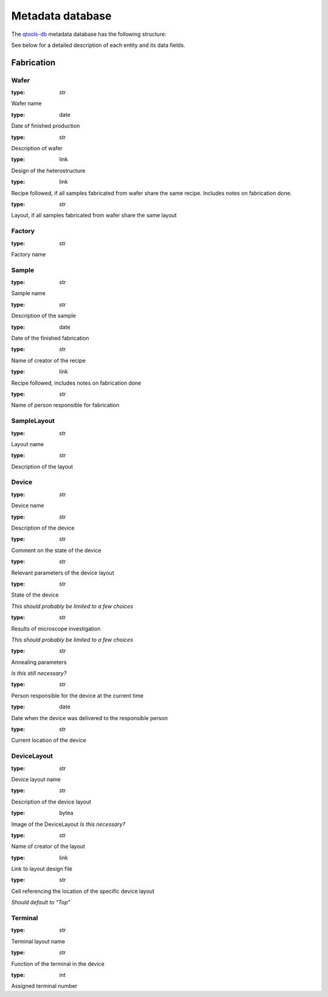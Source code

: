 Metadata database
=================

The `qtools-db <https://git-ce.rwth-aachen.de/qutech/lab_software/qtools_db>`__ metadata database has the following structure:

.. image:: diagrams/ERD/ERD.svg

See below for a detailed description of each entity and its data fields.

Fabrication
-----------

.. image:: diagrams/ERD_fab/ERD_fab.svg

Wafer
^^^^^

.. py:data:: name
:type: str

Wafer name

.. py:data:: production_date
:type: date

Date of finished production

.. py:data:: description
:type: str

Description of wafer

.. py:data:: heterostructure
:type: link

Design of the heterostructure

.. py:data:: recipe
:type: link

Recipe followed, if all samples fabricated from wafer share the same recipe.
Includes notes on fabrication done.


.. py:data:: layout
:type: str

Layout, if all samples fabricated from wafer share the same layout



Factory
^^^^^^^

.. py:data:: name
:type: str

Factory name


Sample
^^^^^^

.. py:data:: name
:type: str

Sample name

.. py:data:: description
:type: str

Description of the sample

.. py:data:: fabrication_date
:type: date

Date of the finished fabrication

.. py:data:: creator
:type: str

Name of creator of the recipe

.. py:data:: recipe
:type: link

Recipe followed, includes notes on fabrication done

.. py:data:: fabricator
:type: str

Name of person responsible for fabrication



SampleLayout
^^^^^^^^^^^^

.. py:data:: name
:type: str

Layout name

.. py:data:: description
:type: str

Description of the layout


Device
^^^^^^

.. py:data:: name
:type: str

Device name

.. py:data:: description
:type: str

Description of the device

.. py:data:: comment
:type: str

Comment on the state of the device

.. py:data:: layout_parameters
:type: str

Relevant parameters of the device layout

.. py:data:: status
:type: str

State of the device

*This should probably be limited to a few choices*

.. py:data:: microscope
:type: str

Results of microscope investigation

*This should probably be limited to a few choices*

.. py:data:: annealing
:type: str

Annealing parameters

*Is this still necessary?*

.. py:data:: responsible_person
:type: str

Person responsible for the device at the current time

.. py:data:: deliver_date
:type: date

Date when the device was delivered to the responsible person

.. py:data:: current_location
:type: str

Current location of the device



DeviceLayout
^^^^^^^^^^^^

.. py:data:: name
:type: str

Device layout name

.. py:data:: description
:type: str

Description of the device layout

.. py:data:: image
:type: bytea

Image of the DeviceLayout
*Is this necessary?*

.. py:data:: creator
:type: str

Name of creator of the layout

.. py:data:: layout_file
:type: link

Link to layout design file

.. py:data:: layout_cell
:type: str

Cell referencing the location of the specific device layout

*Should default to "Top"*



Terminal
^^^^^^^^

.. py:data:: name
:type: str

Terminal layout name

.. py:data:: function
:type: str

Function of the terminal in the device

.. py:data:: number
:type: int

Assigned terminal number


.. Measurement
.. -----------

.. .. image:: diagrams/ERD_measurement/ERD_measurement.svg

.. Measurement
.. ^^^^^^^^^^^

.. MeasurementType
.. ^^^^^^^^^^^^^^^

.. MeasurementSettings
.. ^^^^^^^^^^^^^^^^^^^

.. MeasurementMapping
.. ^^^^^^^^^^^^^^^^^^

.. MeasurementScript
.. ^^^^^^^^^^^^^^^^^

.. MeasurementSeries
.. ^^^^^^^^^^^^^^^^^

.. MeasurementData
.. ^^^^^^^^^^^^^^^

.. ExperimentSetup
.. ^^^^^^^^^^^^^^^

.. Analysis
.. --------

.. Analysis
.. ^^^^^^^^

.. AnalysisResult
.. ^^^^^^^^^^^^^^
